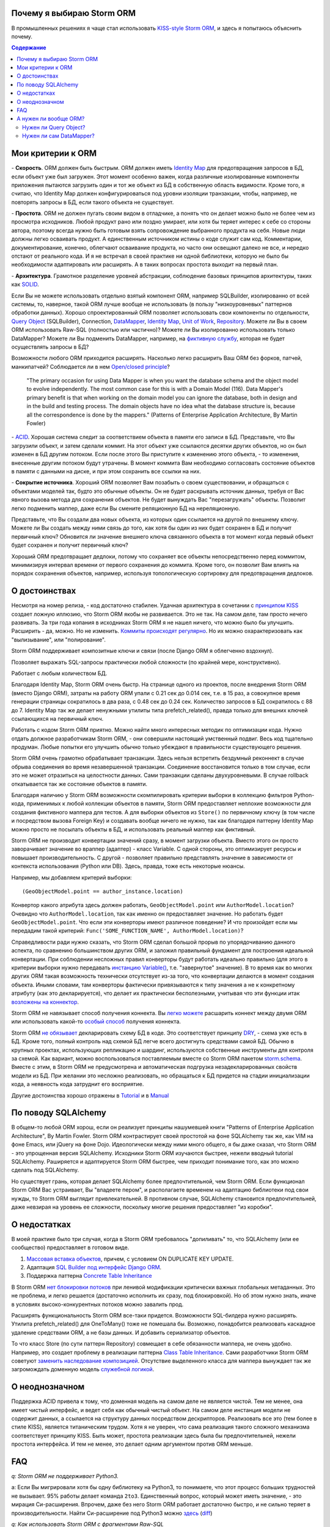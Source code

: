 
.. post:: Oct 10, 2015
   :language: ru
   :tags: ORM, Storm ORM, DataMapper
   :category:
   :author: Ivan Zakrevsky


Почему я выбираю Storm ORM
==========================

В промышленных решениях я чаще стал использовать `KISS-style <https://en.wikipedia.org/wiki/KISS_principle>`__ `Storm ORM <https://storm.canonical.com/>`__, и здесь я попытаюсь объяснить почему.

.. contents:: Содержание


Мои критерии к ORM
==================

\- **Скорость**. ORM должен быть быстрым.
ORM должен иметь `Identity Map <http://martinfowler.com/eaaCatalog/identityMap.html>`__ для предотвращения запросов в БД, если объект уже был загружен.
Этот момент особенно важен, когда различные изолированные компоненты приложения пытаются загрузить один и тот же объект из БД в собственную область видимости.
Кроме того, я считаю, что Identity Map должен конфигурироваться под уровни изоляции транзакции, чтобы, например, не повторять запросы в БД, если такого объекта не существует.

\- **Простота**. ORM не должен пугать своим видом в отладчике, а понять что он делает можно было не более чем из просмотра исходников. 
Любой продукт рано или поздно умирает, или хотя бы теряет интерес к себе со стороны автора, поэтому всегда нужно быть готовым взять сопровождение выбранного продукта на себя.
Новые люди должны легко осваивать продукт. А единственным источником истины о коде служит сам код. Комментарии, документирование, конечно, облегчают осваивание продукта, но часто они освещают далеко не все, и нередко отстают от реального кода.
И я не встречал в своей практике ни одной библиотеки, которую не было бы необходимости адаптировать или расширять. А в таких вопросах простота выходит на первый план.

\- **Архитектура**. Грамотное разделение уровней абстракции, соблюдение базовых принципов архитектуры, таких как `SOLID <https://en.wikipedia.org/wiki/SOLID_%28object-oriented_design%29>`__.

Если Вы не можете использовать отдельно взятый компонент ORM, например SQLBuilder, изолированно от всей системы, то, наверное, такой ORM лучше вообще не использовать (в пользу "низкоуровневых" паттернов обработки данных). Хорошо спроектированный ORM позволяет использовать свои компоненты по отдельности, `Query Object <http://martinfowler.com/eaaCatalog/queryObject.html>`__ (SQLBuilder), Connection, `DataMapper <http://martinfowler.com/eaaCatalog/dataMapper.html>`__, `Identity Map <http://martinfowler.com/eaaCatalog/identityMap.html>`__, `Unit of Work <http://martinfowler.com/eaaCatalog/unitOfWork.html>`__, `Repository <http://martinfowler.com/eaaCatalog/repository.html>`__. Можете ли Вы в своем ORM использовать Raw-SQL (полностью или частично)? Можете ли Вы изолированно использовать только DataMapper? Можете ли Вы подменить DataMapper, например, на `фиктивную службу <http://martinfowler.com/eaaCatalog/serviceStub.html>`__, которая не будет осуществлять запросы в БД?

Возможности любого ORM приходится расширять. Насколько легко расширить Ваш ORM без форков, патчей, манкипатчей? Соблюдается ли в нем `Open/closed principle <https://en.wikipedia.org/wiki/Open/closed_principle>`__?

    "The primary occasion for using Data Mapper is when you want the database schema and the object model to evolve independently. The most common case for this is with a Domain Model (116). Data Mapper's primary benefit is that when working on the domain model you can ignore the database, both in design and in the build and testing process. The domain objects have no idea what the database structure is, because all the correspondence is done by the mappers." (Patterns of Enterprise Application Architecture, By Martin Fowler)

\- `ACID <https://en.wikipedia.org/wiki/ACID>`__. Хорошая система следит за соответствием объекта в памяти его записи в БД. Представьте, что Вы загрузили объект, и затем сделали коммит. На этот объект уже ссылаются десятки других объектов, но он был изменен в БД другим потоком. Если после этого Вы приступите к изменению этого объекта, - то изменения, внесенные другим потоком будут утрачены. В момент коммита Вам необходимо согласовать состояние объектов в памяти с данными на диске, и при этом сохранить все ссылки на них.

\- **Сокрытие источника**. Хороший ORM позволяет Вам позабыть о своем существовании, и обращаться с объектами моделей так, будто это обычные объекты. Он не будет раскрывать источник данных, требуя от Вас явного вызова метода для сохранения объектов. Не будет вынуждать Вас "перезагружать" объекты. Позволит легко подменить маппер, даже если Вы смените реляционную БД на нереляционную.

Представьте, что Вы создали два новых объекта, из которых один ссылается на другой по внешнему ключу. Можете ли Вы создать между ними связь до того, как хотя бы один из них будет сохранен в БД и получит первичный ключ? Обновится ли значение внешнего ключа связанного объекта в тот момент когда первый объект будет сохранен и получит первичный ключ?

Хороший ORM предотвращает дедлоки, потому что сохраняет все объекты непосредственно перед коммитом, минимизируя интервал времени от первого сохранения до коммита. Кроме того, он позволит Вам влиять на порядок сохранения объектов, например, используя топологическую сортировку для предотвращения дедлоков.


О достоинствах
==============

Несмотря на номер релиза, - код достаточно стабилен. Удачная архитектура в сочетании с `принципом KISS <https://en.wikipedia.org/wiki/KISS_principle>`__ создает ложную иллюзию, что Storm ORM якобы не развивается.
Это не так. На самом деле, там просто нечего развивать.
За три года копания в исходниках Storm ORM я не нашел ничего, что можно было бы улучшить.
Расширить - да, можно. Но не изменить.
`Коммиты происходят регулярно <https://code.launchpad.net/storm>`__. Но их можно охарактеризовать как "вылизывание", или "полирование".

Storm ORM поддерживает композитные ключи и связи (после Django ORM я облегченно вздохнул).

Позволяет выражать SQL-запросы практически любой сложности (по крайней мере, конструктивно).

Работает с любым количеством БД.

Благодаря Identity Map, Storm ORM очень быстр.
На странице одного из проектов, после внедрения Storm ORM (вместо Django ORM), затраты на работу ORM упали с 0.21 сек до 0.014 сек, т.е. в 15 раз, а совокупное время генерации страницы сократилось в два раза, с 0.48 сек до 0.24 сек.
Количество запросов в БД сократилось с 88 до 7.
Identity Map так же делает ненужными утилиты типа prefetch_related(), правда только для внешних ключей ссылающихся на первичный ключ.

Работать с кодом Storm ORM приятно. Можно найти много интересных методик по оптимизации кода. Нужно отдать должное разработчикам Storm ORM, - они совершили настоящий умственный подвиг. Весь код тщательно продуман. Любые попытки его улучшить обычно только убеждают в правильности существующего решения.

Storm ORM очень грамотно обрабатывает транзакции. Здесь нельзя встретить бездумный реконнект в случае обрыва соединения во время незавершенной транзакции. Соединение восстановится только в том случае, если это не может отразиться на целостности данных. Сами транзакции сделаны двухуровневыми. В случае rollback откатывается так же состояние объектов в памяти.

Благодаря наличию у Storm ORM возможности скомпилировать критерии выборки в коллекцию фильтров Python-кода, применимых к любой коллекции объектов в памяти, Storm ORM предоставляет неплохие возможности для создания фиктивного маппера для тестов.
А для выборки объектов из ``Store()`` по первичному ключу (в том числе и посредством вызова Foreign Key) и создавать вообще ничего не нужно, так как благодаря паттерну Identity Map можно просто не посылать объекты в БД, и использовать реальный маппер как фиктивный.

Storm ORM не производит конвертации значений сразу, в момент загрузки объекта. Вместо этого он просто заворачивает значение во враппер (адаптер) - класс Variable.
С одной стороны, это оптимизирует ресурсы и повышает производительность.
С другой - позволяет правильно представлять значение в зависимости от контекста использования (Python или DB).
Здесь, правда, тоже есть некоторые нюансы.

Например, мы добавляем критерий выборки::

    (GeoObjectModel.point == author_instance.location)

Конвертор какого атрибута здесь должен работать, ``GeoObjectModel.point`` или ``AuthorModel.location``?
Очевидно что ``AuthorModel.location``, так как именно он предоставляет значение. Но работать будет ``GeoObjectModel.point``.
Что если эти конверторы имеют различное поведение?
И что произойдет если мы передадим такой критерий: ``Func('SOME_FUNCTION_NAME', AuthorModel.location)``?

Справедливости ради нужно сказать, что Storm ORM сделал большой прорыв по упорядочиванию данного аспекта, по сравнению большинством других ORM, и заложил правильный фундамент для построения идеальной конвертации.
При соблюдении несложных правил конверторы будут работать идеально правильно (для этого в критерии выборки нужно передавать `инстанцию Variable() <http://bazaar.launchpad.net/~storm/storm/trunk/view/477/storm/store.py#L597>`__, т.е. "завернутое" значение).
В то время как во многих других ORM такая возможность технически отсутствует из-за того, что конвертации делаются в момент создания объекта.
Иными словами, там конверторы фактически привязываются к типу значения а не к конкретному атрибуту (как это декларируется), что делает их практически бесполезными, учитывая что эти функции итак `возложены на коннектор <http://initd.org/psycopg/docs/advanced.html#adapting-new-python-types-to-sql-syntax>`__.

Storm ORM не навязывает способ получения коннекта.
Вы `легко можете <http://bazaar.launchpad.net/~storm/storm/trunk/view/477/storm/database.py#L502>`__ расшарить коннект между двумя ORM или использовать какой-то `особый способ <http://eventlet.net/doc/modules/db_pool.html>`__ получения коннекта.

Storm ORM `не обязывает <https://lists.ubuntu.com/archives/storm/2009-June/001010.html>`__ декларировать схему БД в коде.
Это соответствует принципу `DRY <https://en.wikipedia.org/wiki/Don't_repeat_yourself>`__, - схема уже есть в БД.
Кроме того, полный контроль над схемой БД легче всего достигнуть средствами самой БД.
Обычно в крупных проектах, использующих репликацию и шардинг, используются собственные инструменты для контроля за схемой.
Как вариант, можно воспользоваться поставляемым вместе со Storm ORM пакетом `storm.schema <http://bazaar.launchpad.net/~storm/storm/trunk/files/477/storm/schema/>`__.
Вместе с этим, в Storm ORM не предусмотрена и автоматическая подгрузка незадекларированных свойств модели из БД.
При желании это несложно реализовать, но обращаться к БД придется на стадии инициализации кода, а неявность кода затруднит его восприятие.

Другие достоинства хорошо отражены в `Tutorial <https://storm.canonical.com/Tutorial>`__ и в `Manual <https://storm.canonical.com/Manual>`__


По поводу SQLAlchemy
====================

В общем-то любой ORM хорош, если он реализует принципы нашумевшей книги "Patterns of Enterprise Application Architecture", By Martin Fowler.
Storm ORM контрастирует своей простотой на фоне SQLAlchemy так же, как VIM на фоне Emacs, или jQuery на фоне Dojo.
Идеологически между ними много общего, я бы даже сказал, что Storm ORM - это упрощенная версия SQLAlchemy.
Исходники Storm ORM изучаются быстрее, нежели вводный tutorial SQLAlchemy.
Раширяется и адаптируется Storm ORM быстрее, чем приходит понимание того, как это можно сделать под SQLAlchemy.

Но существует грань, которая делает SQLAlchemy более предпочтительной, чем Storm ORM.
Если функционал Storm ORM Вас устраивает, Вы "владеете пером", и располагаете временем на адаптацию библиотеки под свои нужды, то Storm ORM выглядит привлекательней.
В противном случае, SQLAlchemy становится предпочтительней, даже невзирая на уровень ее сложности, поскольку многие решения предоставляет "из коробки".


О недостатках
=============

В моей практике было три случая, когда в Storm ORM требовалось "допиливать" то, что SQLAlchemy (или ее сообщество) предоставляет в готовом виде.

1. `Массовая вставка объектов <http://docs.sqlalchemy.org/en/rel_1_1/orm/session_api.html#sqlalchemy.orm.session.Session.bulk_save_objects>`__, причем, с условием ON DUPLICATE KEY UPDATE.
2. Адаптация `SQL Builder под интерфейс Django ORM <https://github.com/mitsuhiko/sqlalchemy-django-query>`__.
3. Поддержка паттерна `Concrete Table Inheritance <http://docs.sqlalchemy.org/en/rel_1_1/orm/extensions/declarative/inheritance.html#concrete-table-inheritance>`__

В Storm ORM `нет блокировки потоков <https://bugs.launchpad.net/storm/+bug/1412845>`__ при ленивой модификации критически важных глобальных метаданных. Это не проблема, и легко решается (достаточно исполнить их сразу, под блокировкой). Но об этом нужно знать, иначе в условиях высоко-конкурентных потоков можно завалить прод.

Расширять функциональность Storm ORM все-таки придется. Возможности SQL-билдера нужно расширять. Утилита prefetch_related() для OneToMany() тоже не помешала бы. Возможно, понадобится реализовать каскадное удаление средствами ORM, а не базы данных. И добавить сериализатор объектов.

То что класс Store (по сути паттерн Repository) совмещает в себе обязанности маппера, не очень удобно.
Например, это создает проблему в реализации паттерна `Class Table Inheritance <http://martinfowler.com/eaaCatalog/classTableInheritance.html>`__.
Сами разработчики Storm ORM советуют `заменить наследование композицией <https://storm.canonical.com/Infoheritance>`__.
Отсутствие выделенного класса для маппера вынуждает так же загромождать доменную модель `служебной логикой <https://storm.canonical.com/Manual#A__storm_pre_flush__>`__.

.. Дескрипторы связей Storm ORM запращивают store у объекта. Таким образом, если объект приаттачен к фиктивному стору, то и связи он будет искать в фиктивном сторе. Таким образом, дескрипторы не представляют никаких проблем для подмены реального стора на фиктивный.

.. По этим причинам мне захотелось сделать `ascetic ORM <https://bitbucket.org/emacsway/ascetic>`__ который был бы еще проще (который, впрочем, на сегодня является не более чем сборищем незавершенных мыслей).


О неоднозначном
===============

Поддержка ACID привела к тому, что доменная модель на самом деле не является чистой.
Тем не менее, она имеет чистый интерфейс, и ведет себя как обычный чистый объект.
На самом деле инстанция модели не содержит данных, а ссылается на структуру данных посредством дескрипторов.
Реализовать все это (тем более в стиле KISS), является титаническим трудом.
Хотя я не уверен, что сама реализация такого сложного механизма соответствует принципу KISS.
Быть может, простота реализации здесь была бы предпочтительней, нежели простота интерфейса.
И тем не менее, это делает одним аргументом против ORM меньше.


FAQ
===

*q: Storm ORM не поддерживает Python3.*

a: Если Вы мигрировали хотя бы одну библиотеку на Python3, то понимаете, что этот процесс больших трудностей не вызывает.
95% работы делает команда ``2to3``. 
Единственный вопрос, который может иметь значение, - это мирация Си-расширения.
Впрочем, даже без него Storm ORM работает достаточно быстро, и не сильно теряет в производительности.
Найти Си-расширение под Python3 можно `здесь <http://bazaar.launchpad.net/~martin-v/storm/storm3k/view/head:/storm/cextensions.c>`__ (`diff <http://bazaar.launchpad.net/~martin-v/storm/storm3k/revision/438>`__)


*q: Как использовать Storm ORM с фрагментами Raw-SQL*

a: Вообще-то так лучше не делать. Лучше расширить SQL-builder. Но если очень надо::

    >>> from storm.expr import SQL
    >>> from authors.models import Author
    >>> store = get_my_store()
    >>> list(store.find(Author, SQL("auth_user.id = %s", (1,), Author)))
    [<authors.models.Author object at 0x7fcd64cea750>]


*q: Как использовать Storm ORM с полностью чистым SQL, чтобы результат запроса содержал инстанции моделей?*

a: Поскольку Storm ORM использует паттерны Data Mapper, Identity Map и Unit of Work, мы должны указать в выборке все поля модели, и использовать для загрузки метод ``Store._load_object()``::

    >>> store = get_my_store()
    >>> from storm.info import get_cls_info
    >>> from authors.models import Author

    >>> author_info = get_cls_info(Author)

    >>> # Load single object
    >>> result = store.execute("SELECT " + store._connection.compile(author_info.columns) + " FROM author where id = %s", (1,))
    >>> store._load_object(author_info, result, result.get_one())
    <authors.models.Author at 0x7fcc76a85090>

    >>> # Load collection of objects
    >>> result = store.execute("SELECT " + store._connection.compile(author_info.columns) + " FROM author where id IN (%s, %s)", (1, 2))
    >>> [store._load_object(author_info, result, row) for row in result.get_all()]
    [<authors.models.Author at 0x7fcc76a85090>,
     <authors.models.Author at 0x7fcc76a854d0>]


А нужен ли вообще ORM?
======================

Честно говоря, нет необходимости использовать ОРМ всегда и везде. Во многих случаях (например, если от приложения требуется просто выдать список JSON значений) вполне достаточно простейшего `Table Data Gateway <http://martinfowler.com/eaaCatalog/tableDataGateway.html>`__, который будет возвращать простейшие значения `Data Transfer Object <http://martinfowler.com/eaaCatalog/dataTransferObject.html>`__. Тут уже дело личных предпочтений.


Нужен ли Query Object?
----------------------

Единственное в чем я убежден твердо, - это в том, что без паттерна `Query Object <http://martinfowler.com/eaaCatalog/queryObject.html>`__ (часто именуемом как SQLBuilder) обойтись довольно трудно, если не невозможно.

**Во-первых**, даже самые стойкие сторонники концепции "чистого SQL" достаточно быстро сталкиваются с невозможностью выразить SQL-запрос в чистом виде, и вынуждены его динамически составлять в зависимости от условий.
А это уже разновидность концепции SQLBuilder, пусть и в примитивном виде, и реализованном в частном порядке.
А решения частного порядка всегда занимают много места, так как отступают от принципа `DRY <https://en.wikipedia.org/wiki/Don't_repeat_yourself>`__.

Проиллюстрирую это примером. Имеем запрос на выборку объявлений из БД по 5-ти критериям.
Нужно позволить пользователям выбирать объявления по совокупности любого количества из перечисленных критериев:

0. Без критериев.
1. Типу объявления.
2. Стране, области, городу.
3. По категориям, включая вложеннные категории.
4. По пользователям (все объявления одного пользователя)
5. По поисковым словам.

Итого, пришлось бы заготовить 2^5 = 32 фиксированных SQL-запроса, и это если не учитывать вложенностей древовидных структур (иначе п.3 пришлось бы разнести на еще 3 пункта, так как нередко эти данные хранятся денормализованно).

Список возможных комбинаций критериев::

    0
    1
    1,2
    1,2,3
    1,2,3,4
    1,2,3,4,5
    1,2,4
    1,2,4,5
    1,2,5
    1,3
    1,3,4
    1,3,4,5
    1,3,5
    1,4
    1,4,5
    1,5
    2,
    2,3
    2,3,4
    2,3,4,5
    2,3,5
    2,4
    2,4,5
    2,5
    3
    3,4
    3,4,5
    3,5
    4
    4,5
    5

А если добавить еще один критерий, - это будет 2^6=64 комбинации, т.е. в 2 раза больше. Еще один, - это будет 2^7=128 комбинаций.

Так же в качестве примера можно привести реализацию следующих паттернов и подходов:

- Динамически изменяемая сортировка
- Мультиязычность посредством суффиксирования полей
- `Concrete Table Inheritance <http://martinfowler.com/eaaCatalog/concreteTableInheritance.html>`__
- `Class Table Inheritance <http://martinfowler.com/eaaCatalog/classTableInheritance.html>`__
- `Entity–attribute–value <https://en.wikipedia.org/wiki/Entity%E2%80%93attribute%E2%80%93value_model>`__
- и т.д.

**Во-вторых**, такие запросы невозможно наследовать без `синтаксического анализа <https://pypi.python.org/pypi/sqlparse>`__ (например, чтобы просто изменить сортировку), что обычно влечет за собой их полное копирование.
А каждую копию приходится сопровождать отдельно, что усложняет сопровождение такого кода.
Впрочем, на досуге я написал простейший `mini-builder, который представляет SQL-запрос в виде многоуровневого списка с фрагментами Raw-SQL <https://bitbucket.org/emacsway/sqlbuilder/src/default/sqlbuilder/mini/tests.py>`__, что позволяет полноценно выстраивать условно-составные SQL-запросы и при этом практически полностью сохраняет читаемость Raw-SQL.

**В-третьих**,  мне нередко приходилось видеть среди файлов с Raw-SQL диффы на несколько сотен строк только потому, что в модель был добавлен новый атрибут.
В случае использования SQLBuilder таких проблем не возникает.
Так же как и не возникает необходимости изменять интерфейсы для методов выборки, поскольку все критерии выборки инкапсулированы в единственный объект.

**В-четвертых**, если какое-то значение объекта требует особой конвертации в DB представление, - нам придется загромождать код явным вызовом этих конвертаций.


Нужен ли сам DataMapper?
------------------------

Что же касается самого маппера, то тут следует решить, нужна ли приложению `Domain Model <http://martinfowler.com/eaaCatalog/domainModel.html>`__, или вполне устроит паттерн `Transaction Script <http://martinfowler.com/eaaCatalog/transactionScript.html>`__.
Я не буду останавливаться на этом выборе, так как он хорошо освещен в "Patterns of Enterprise Application Architecture", By Martin Fowler.
Но если нуждам приложения больше соответствует Domain Model, то без полноценного ORM (пусть и самодельного) обойтись будет непросто, по крайней мере, для качественной, удобной и быстрой работы.

По поводу распространенных аргументов против ORM.
Я не буду затрагивать уже пронафталиненные темы вроде того, что базы данных не поддерживают наследования.
Во-первых, наследование можно заменить композицией. Сами языки программирования реализуют наследование посредством композиции.
Во-вторых, сегодня только ленивый не знает о паттернах
`Single Table Inheritance <http://martinfowler.com/eaaCatalog/singleTableInheritance.html>`__,
`Concrete Table Inheritance <http://martinfowler.com/eaaCatalog/concreteTableInheritance.html>`__,
`Class Table Inheritance <http://martinfowler.com/eaaCatalog/classTableInheritance.html>`__ и
`Entity–attribute–value <https://en.wikipedia.org/wiki/Entity%E2%80%93attribute%E2%80%93value_model>`__.

Поэтому я затрону только два существенных на мой взгляд вопроса:

1. Представлять данные в памяти объектами, или структурами данных?
2. ACID, согласованность объекта в памяти и его данными на диске.

По поводу первого вопроса у меня нет однозначного мнения.
Мы живем в мире объектов, и именно поэтому появилось объектно-ориентированное программирование.
Человеку проще мыслить объектами. В Python даже элементарные типы являются полноценными объектами, с методами, наследованием и т.п.

В чем отличие между структурой данных и объектом? В Python это отличие сугубо условное. Объекты используют представление данных на абстрактном уровне.

    "Объекты скрывают свои данные за абстракциями и предоставляют функции, работающие с этими данными. Структуры данных раскрывают свои данные и не имеют осмысленных функций."
    "Objects hide their data behind abstractions and expose functions that operate on that data. Data structure expose their data and have no meaningful functions." ("Clean Code" by C.Martin)

Тут мы снова упираемся в вопрос Domain Model vs Transaction Script, поскольку доменная модель по своему определению охватывает поведение (функции) и свойства (данные).

Но есть еще один немаловажный момент. Допустим, мы храним в БД две колонки - цена и валюта. Или, например, данные полиморфной связи - тип объекта и его идентификатор. Или координаты - x и y. Или путь древовидной структуры - страна, область, город, улица.
Т.е. несколько данных образуют единую сущность, и изменение части этих данных не имеет никакого смысла.
Как задать политику доступа данных и гарантировать атомарность их изменения (кроме как использованием объектов или неизменяемых типов)?

Я думаю, что мы должны думать прежде всего о бизнес-задачах. О том, какими объектами и как должна оперировать программа. Вопросы реализации не должны диктовать бизнес-логику. Вопросы хранения информации должны удовлетворять нашим требованиям, а не указывать нам требования. Если бы это было не так, то объектно-ориентированное программирование до сих пор не возникло бы.

Принцип единой обязанности гласит, что каждый объект должен иметь одну обязанность и эта обязанность должна быть полностью инкапсулирована в класс. Лишая объект поведения, мы возлагаем его поведение на другой объект, который должен обслуживать первый. Вопрос в том, оправдано ли это? Если в разделении ActiveRecord на DataMapper и DomainModel это очевидно, и направлено именно на соблюдение принципа единой обязанности, то в данном случае ответ не так очевиден. Рассуждения M.Fowler по этому поводу в статье `AnemicDomainModel <http://www.martinfowler.com/bliki/AnemicDomainModel.html>`__.

    "Многочисленность классов и методов иногда является результатом бессмысленного догматизма. В качестве примера можно привести стандарт кодирования, который требует создания интерфейса для каждого без исключения класса. Или разработчиков, настаивающих, что поля данных и поведение всегда должны быть разделены на классы данных и классы поведения. Избегайте подобных догм, а в своей работе руководствуйтесь более прагматичным подходом."
    "High class and method counts are sometimes the result of pointless dogmatism. Consider, for example, a coding standard that insists on creating an interface for each and every class. Or consider developers who insist that fields and behavior must always be separated into data classes and behavior classes. Such dogma should be resisted and a more pragmatic approach adopted." ("Clean Code" by C.Martin)

По поводу второго вопроса. Из всех ORM, что я встречал в своей практике (не только на Python), поддержка ACID в Storm ORM и SQLAlchemy реализована наилучшим образом. Надо сказать, в подавляющем большинстве существующих ORM такие попытки даже не предпринимаются.

Рассуждения M.Fowler на этот счет в статье `OrmHate <http://martinfowler.com/bliki/OrmHate.html>`__.
